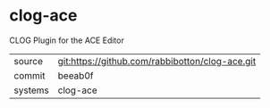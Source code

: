 * clog-ace

CLOG Plugin for the ACE Editor

|---------+-------------------------------------------------|
| source  | git:https://github.com/rabbibotton/clog-ace.git |
| commit  | beeab0f                                         |
| systems | clog-ace                                        |
|---------+-------------------------------------------------|
